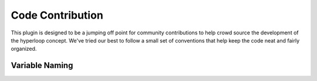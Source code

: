 =================================
Code Contribution
=================================

This plugin is designed to be a jumping off point for community contributions to help crowd 
source the development of the hyperloop concept. We've tried our best to follow a small set of
conventions that help keep the code neat and fairly organized. 

Variable Naming
---------------------